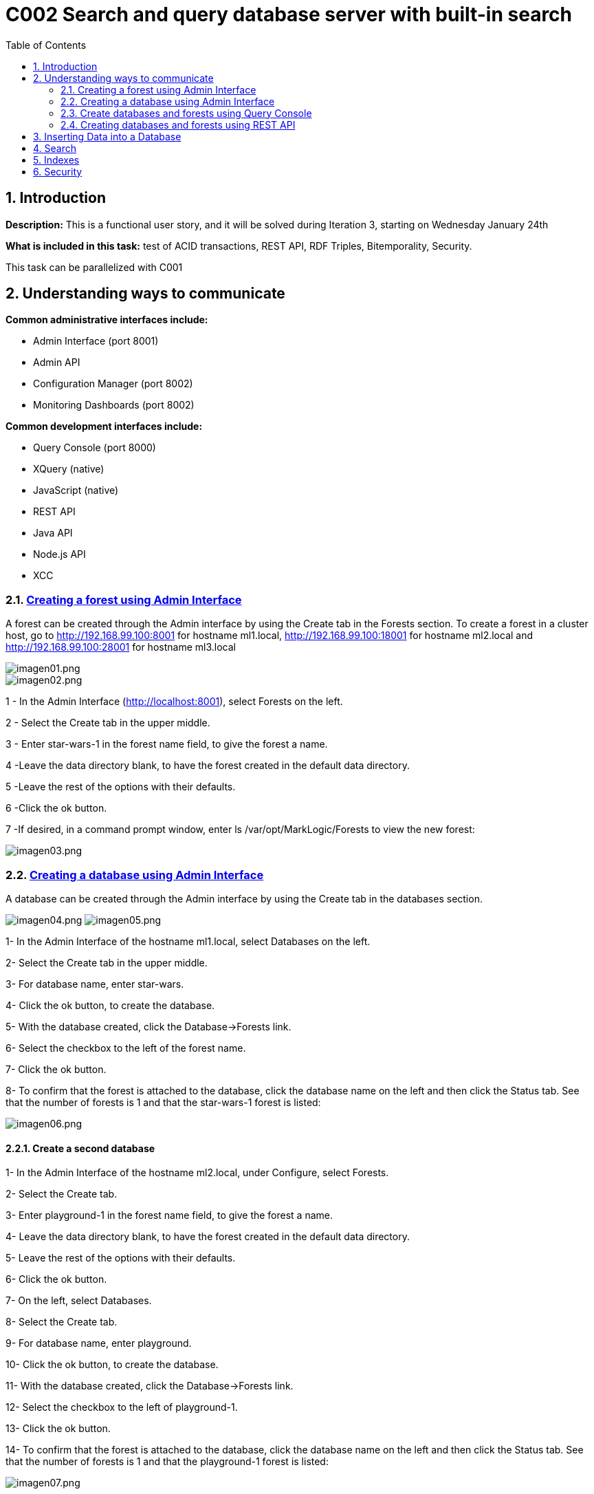 :toc: macro
:numbered:


= C002 Search and query database server with built-in search

toc::[]

== Introduction

*Description:* This is a functional user story, and it will be solved during Iteration 3,
   starting on Wednesday January 24th

*What is included in this task:* test of ACID transactions, REST API, RDF Triples, Bitemporality, Security.

This task can be parallelized with C001

== Understanding ways to communicate

*Common administrative interfaces include:*

* Admin Interface (port 8001)
* Admin API
* Configuration Manager (port 8002)
* Monitoring Dashboards (port 8002)

*Common development interfaces include:*

* Query Console (port 8000)
* XQuery (native)
* JavaScript (native)
* REST API
* Java API
* Node.js API
* XCC

=== http://docs.marklogic.com/guide/admin/forests[Creating a forest using Admin Interface]

A forest can be created through the Admin interface by using the Create tab in the Forests section.
To create a forest in a cluster host, go to
http://192.168.99.100:8001 for hostname ml1.local,
http://192.168.99.100:18001 for hostname ml2.local
and
http://192.168.99.100:28001 for hostname ml3.local

image::imagenes/C002_images/imagen01.png[imagen01.png]
image::imagenes/C002_images/imagen02.png[imagen02.png]

1 - In the Admin Interface (http://localhost:8001), select Forests on the left.

2 - Select the Create tab in the upper middle.

3 - Enter star-wars-1 in the forest name field, to give the forest a name.

4 -Leave the data directory blank, to have the forest created in the default data directory.

5 -Leave the rest of the options with their defaults.

6 -Click the ok button.

7 -If desired, in a command prompt window, enter ls /var/opt/MarkLogic/Forests to view the new forest:

image:imagenes/C002_images/imagen03.png[imagen03.png]

=== http://docs.marklogic.com/guide/admin/databases[Creating a database using Admin Interface]

A database can be created through the Admin interface by using the Create tab in the databases section.

image:imagenes/C002_images/imagen04.png[imagen04.png]
image:imagenes/C002_images/imagen05.png[imagen05.png]

1- In the Admin Interface of the hostname ml1.local, select Databases on the left.

2- Select the Create tab in the upper middle.

3- For database name, enter star-wars.

4- Click the ok button, to create the database.

5- With the database created, click the Database->Forests link.

6- Select the checkbox to the left of the forest name.

7- Click the ok button.

8- To confirm that the forest is attached to the database, click the database name on the left and then click the Status tab.
    See that the number of forests is 1 and that the star-wars-1 forest is listed:

image:imagenes/C002_images/imagen06.png[imagen06.png]


==== Create a second database

1- In the Admin Interface of the hostname ml2.local, under Configure, select Forests.

2- Select the Create tab.

3- Enter playground-1 in the forest name field, to give the forest a name.

4- Leave the data directory blank, to have the forest created in the default data directory.

5- Leave the rest of the options with their defaults.

6- Click the ok button.

7- On the left, select Databases.

8- Select the Create tab.

9- For database name, enter playground.

10- Click the ok button, to create the database.

11- With the database created, click the Database->Forests link.

12- Select the checkbox to the left of playground-1.

13- Click the ok button.

14- To confirm that the forest is attached to the database, click the database name on the left and then click the Status tab.
    See that the number of forests is 1 and that the playground-1 forest is listed:

image:imagenes/C002_images/imagen07.png[imagen07.png]


=== Create databases and forests using Query Console

Query Console is a web-based MarkLogic interface, available at port 8000(ml1.local),18000(ml2.local) and 28000(ml3.local) respectively, that allows you to execute JavaScript or XQuery expressions in MarkLogic.

image:imagenes/C002_images/imagen08.png[imagen08.png]




=== Creating databases and forests using REST API

== Inserting Data into a Database
== Search
== Indexes
== Security
